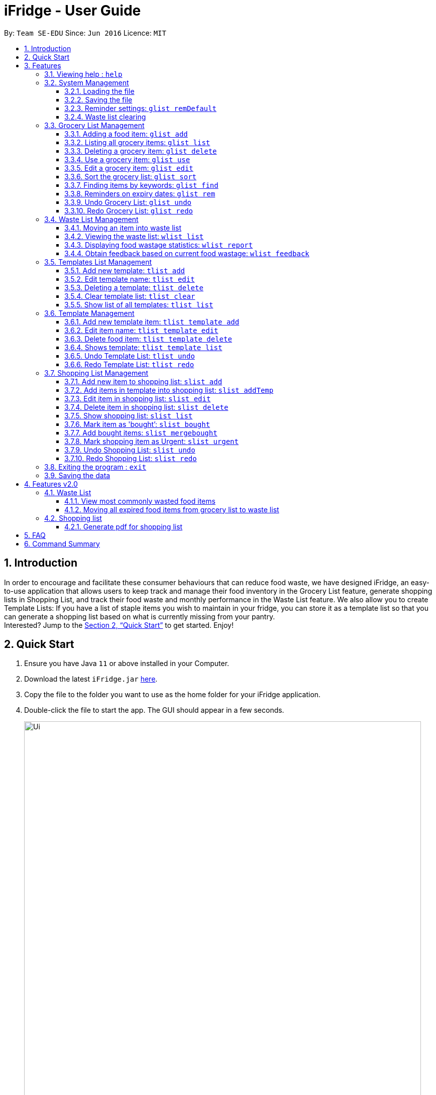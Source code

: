 = iFridge - User Guide
:site-section: UserGuide
:toc:
:toc-title:
:toc-placement: preamble
:toclevels: 4
:sectnums:
:imagesDir: images
:stylesDir: stylesheets
:xrefstyle: full
:experimental:
ifdef::env-github[]
:tip-caption: :bulb:
:note-caption: :information_source:
endif::[]
:repoURL: https://github.com/AY1920S1-CS2103-F10-2/main/releases

By: `Team SE-EDU`      Since: `Jun 2016`      Licence: `MIT`

== Introduction
In order to encourage and facilitate these consumer behaviours that can reduce food waste,
we have designed iFridge, an easy-to-use application that allows users to keep track and manage
their food inventory in the Grocery List feature, generate shopping lists in Shopping List, and
track their food waste and monthly performance in the Waste List feature. We also allow you to
create Template Lists: If you have a list of staple items you wish to maintain in your fridge,
you can store it as a template list so that you can generate a shopping list based on what is
currently missing from your pantry. +
Interested?
Jump to the <<Quick Start>> to get started. Enjoy!

== Quick Start

.  Ensure you have Java `11` or above installed in your Computer.
.  Download the latest `iFridge.jar` link:{repoURL}/releases[here].
.  Copy the file to the folder you want to use as the home folder for your iFridge application.
.  Double-click the file to start the app. The GUI should appear in a few seconds.
+
image::Ui.png[width="790"]
+
.  Type the command in the command box and press kbd:[Enter] to execute it. +
e.g. typing *`help`* and pressing kbd:[Enter] will open the help window.
.  Some example commands you can try:

* *`glist list`* : lists all food items in your grocery list
* *`glist add n/Milk e/23/10/2019 a/1000ml`* : adds the food item `Milk` to the iFridge application.
* *`slist delete 1`* deletes the first item shown in the shopping list
* *`exit`* : exits the app

.  Refer to <<Features>> for details of each command.

[[Features]]
== Features

====
*Item types*

* There are two types of items in this application: grocery item (which is a concrete item that you own) and food item (which is an item you think you would like to own in the future).
* A grocery item is like a purchased/owned item. Thus, it must have a name, an expiry date, and amount. A grocery item can have one or more tags depending on preferences.
* A food item must have a name and amount. A food item cannot have any expiry date and tag. Food item is usually used to arrange for shopping or template in this application.
====

====
*Command Format*

* Words in `UPPER_CASE` are the parameters to be supplied by the user e.g. in `glist add n/ITEM_NAME e/EXPIRY_DATE a/AMOUNT`, `ITEM_NAME`, `EXPIRY_DATE`, and `AMOUNT` are parameters which can be used as `glist add n/apple e/23/10/2019 a/3units`.
* Items in square brackets are optional e.g `glist add n/NAME e/EXPIRY_DATE a/AMOUNT [t/TAG]` can be used as `n/apple e/23/10/2019 a/3units t/fruit` or as `n/apple e/23/10/2019 a/3units`.
* Items with … after them can be used multiple times including zero times e.g. `[t/TAG]…` can be used as ` ` (i.e. 0 times), `t/fruit`, `t/fruit t/healthy` etc.
* Parameters can be in any order e.g. if the command specifies `n/ITEM_NAME e/EXPIRY_DATE`, `e/EXPIRY_DATE n/ITEM_NAME` is also acceptable.
* If multiple arguments of the same type are provided, the last argument for that field will be taken as the input. Eg: `glist add n/FirstName n/Apple a/5units e/28/11/2019` will create a GroceryItem with the name 'Apple'.
====

[[same-name]]
====
*About the Name Parameter*

* Name is considered the same if they match exactly while ignoring case sensitivity. For example, `Chicken` is the same as `Chicken` and `chicKEN`.
====

[[same-tag]]
====
*About the Tag Parameter*

* Tag is considered the same if they match exactly considering case sensitivity. For example, `Chicken` is the same as `Chicken` but not `chiCKEN`,
====

[[amount-parameter]]
====
*About the Amount Parameter*

* The iFridge app allows for some flexibility with the units inputted with the amount. The following units are accepted this application:
ml, L, oz, lbs, kg, g, units.
* Whitespace between magnitude and unit is allowed.
* Several commands involve computation of amounts. Units are classified under three unit types:
- *Volume:* ml, L
- *Weight:* g, kg, oz, lbs
- *Quantity:* units
* Conversion of units can only be applied on the same classification. The conversion implemented in this app is shown in the table below. +
* Cross conversion between units of the same categories is supported.
[width="100%",options="header"]
|===
| Amount in the unit specified | Amount in standard form (kg, L, units)

| 1ml | 0.001L
| 1g  | 0.001kg
| 1oz | 0.00283495kg
| 1lbs| 0.453592kg
|===
* The amount displayed for each item is rounded off to 4 decimal points to provide a reasonable level of precision.
* A certain minimum value is imposed on the `Amount` class (0.1ml for Volume, 0.1kg for Weight, and 0.1units for Quantity) to ensure consistency.
* When adding or editing items, the system will only allow items with similar names (checking is non-case-sensitive) to have similar unit types. However,
the adding of items with conflicting unit types will not be allowed.
====

=== Viewing help : `help`

Format: `help`

=== System Management

==== Loading the file
Upon launching the app, existing lists will be automatically loaded into their respective lists.

==== Saving the file
Upon exiting the app, updated lists will be automatically saved.

//tag::reminderdefaultcommand[]
==== Reminder settings: `glist remDefault`
Change and saves default number of days (n) which grocery item is expiring in,
to colour code grocery items based on expiry dates. +

* *red*: has expired +
* *orange*: is expiring within n days +
* *green*: not expiring within n days +

Format: `glist remDefault r/NUMBER_OF_DAYS`

Examples:

* `glist remDefault r/3`

Default number of days is set to 3 days if not yet specified. +
This command cannot be undone/redone.

//end::reminderdefaultcommand[]

==== Waste list clearing
Clearing of waste list is done automatically at the start of every month.

//tag::grocerylistfeatures[]
=== Grocery List Management

==== Adding a food item: `glist add`

Adds a grocery item to the grocery list. +
Format: `glist add n/ITEM_NAME e/EXPIRY_DATE a/AMOUNT [t/TAG]`

****
* `e/EXPIRY_DATE` must follow the format `dd/MM/yyyy`.
* `a/AMOUNT` must have a magnitude i.e. measurable quantity and a unit. Magnitude and unit can be separated by spaces. Refer <<amount-parameter, here>> for more info.
* There may be more than one tag field.
* The input fields can be in any order.
* Item with *either <<same-name, same name>> or expiry date* as the existing ones can be added.
* Item with *same name and expiry date* as the existing ones cannot be added.
****

Examples:

* `glist add n/Fuji apples e/30/10/2019 t/healthy a/10units` +
Add Fuji apples of quantity 10 units, tagged as "healthy" and expiring on 30 October 2019.
* `glist add n/salad a/3units e/25/09/2019` +
Add salad of quantity 3 units, untagged and expiring on 25 September 2019.
* `glist add n/tea a/200 ml e/18/10/2019 t/fresh t/drink` +
Add tea of quantity 200 ml, tagged as "fresh" and "drink" and expiring on 18 October 2019.

==== Listing all grocery items: `glist list`

Shows a list of grocery items in the grocery list. +
Format: `glist list`

==== Deleting a grocery item: `glist delete`

Deletes the specified grocery item from the grocery list when it is done being used.
If the grocery item is not completely used up when deleted (i.e. `amount` > 0), the item will be moved to the waste list. +
Format: `glist delete INDEX`

==== Use a grocery item: `glist use`

Reduces the amount left of a grocery item by the specified amount. +
Format: `glist use INDEX a/AMOUNT`

****
* The amount left of a grocery item must be more than or equal to the specified amount to use.
* If the unit of input amount is different from the unit of item, the resultant amount would follow the unit of the original item. e.g. If an item of `1kg` is used by `300g`, it would become `0.7kg` and not `700g`.
****

Examples:

* `glist use 2 a/300g` +
Reduces the amount of 2nd item by 300 grams.
* `glist use 3 a/5 L` +
Reduces the amount of 3rd item by 5 liters.

==== Edit a grocery item: `glist edit`

Edits an existing item in the grocery list. +
Format: `glist edit INDEX [n/ITEM_NAME] [e/EXPIRY_DATE] [t/TAG]`

****
* Edits an item at the specified `INDEX`. The index refers to the number shown in the displayed list. The index *must be a positive integer* 1, 2, 3, ...
* At least one of the optional fields must be provided. At least one of the provided fields must be different from the original item's field.
* Amount cannot be edited, but can only be modified through `use`.
* Existing values will be updated to input values.
* When editing tags, the existing tags of the item will be removed. i.e. adding of tags is not cumulative.
* You can remove all the item's tags by typing `t/` without specifying any tags after it.
* *As the grocery list does not allow duplicates (items with <<same-name, same name>> and expiry date), any attempt of edit to achieve duplication is not allowed and would result in an error.*
* *User is encouraged to practise discretion when editing an item as iFridge is unable to recognise items based on its name and compare between the name and amount of an item.*
For example, if an item named `Milk` with amount `2L` is edited to have the name `Beef`, iFridge would allow the edit, even though `Beef` with amount `2L` does not sound logical.
****

Examples:

* `glist edit 1 n/Fuji apple t/healthy` +
Edits the name and tag of the 1st item to be `Fuji apple` and `healthy` respectively.
* `glist edit 2 n/Olive oil t/` +
Edits the name of the 2nd item to `Olive oil` and clears all existing tags.

==== Sort the grocery list: `glist sort`

Sorts the grocery list based on the type of sorting. +
Format: `glist sort by/TYPE` +

Sorting is done on the original grocery list. Hence, for example, when `sort` is done after `find`, both the resultant `find` list and the original list will be sorted.

The type of sorting supported is as follows:
****
* `alphabetical`: Sort the grocery list based on the item's name in ascending alphabetical order
* `expiry`: Sort the grocery list in ascending expiry date. i.e. from oldest to newest.
****

Examples:

* `glist sort by/alphabetical`
* `glist sort by/expiry`

==== Finding items by keywords: `glist find`

Finds items whose name or tag contain any of the given keywords. +
Format: `glist find KEYWORD [MORE_KEYWORDS]`

****
* The search is case insensitive. e.g `apple` will match `Apple`
* The order of the keywords does not matter. e.g. `apple milk` will match `milk apple`
* Only the item name and tag are searched.
* Only full words will be matched e.g. `appl` will not match `apple`
* Grocery items matching at least one keyword will be returned (i.e. it uses an `OR` search). e.g. `apple dinner` will return `Apple juice`, `Pizza` tagged with `dinner`, and `Apple pie` tagged with `dinner`.
****

Examples:

* `glist find apple` +
Returns `Fuji apple` and `Apple loaf cake` and other items tagged as `apple`
* `glist find milo doughnut roasted` +
Returns any grocery item which contains any of the word `milo`, `doughnut`, or `roasted` as either name or tag or both

//end::grocerylistfeatures[]

//tag::reminderfeature[]
==== Reminders on expiry dates: `glist rem`
Display grocery list with all grocery items expiring within n days. +
Format: `glist rem [r/NUMBER_OF_DAYS]` +
Display grocery list with all grocery items expiring within default number of days. +
Format: `glist rem`

Examples:

* `glist rem r/3`
* `glist rem`

Default number of days is set to 3 days if not specified yet.

//end::reminderfeature[]

//tag::glistundoredo[]
==== Undo Grocery List: `glist undo`
Undo the grocery list and the corresponding waste list (if applicable). +
Format: `glist undo`

==== Redo Grocery List: `glist redo`
Redo the grocery list and the corresponding waste list (if applicable). +
Format: `glist redo`

//end::glistundoredo[]

//tag::wastelistfeatures[]
=== Waste List Management

==== Moving an item into waste list

When you delete an item from your grocery list using `delete`, the item will automatically be
moved into the waste list if it has not been fully used (the amount of food remaining > 0).

==== Viewing the waste list: `wlist list`

Shows a list of the food items which have been wasted +
Format: `wlist list [m/MONTH_OF_YEAR]` +
****
* If a particular month is specified, the food waste of the particular month will be displayed.
Otherwise, the food waste of the current month is displayed.
* The `MONTH_OF_YEAR` is the natural language month and year expression in English.
To avoid ambiguity, we recommend specifying the month and year in a relaxed date format,
e.g. `Aug 2019`. We also provide some flexibility by allowing you to specify relative date formats, e.g. `last month`.
[[month-req]]
[NOTE]
To view the exact specification on supported formats, we kindly refer you to http://natty.joestelmach.com/doc.jsp[Natty Library Documentation].
Note that if you have inadvertently specified a year longer than 4 digits, e.g. `Oct 20198`, we will only take the first 4 digits, which in this case will be `2019`.
Alternatively, if you have keyed in `Feb Jan 2019`, the first month will be taken as the month, which will be `Feb 2019`.

****

Examples:

* `wlist list` +
This will list out the current month's waste list.
* `wlist list m/sep 2019` +
This will list out the waste list for the month of September 2019, if such a record exists in our
waste archive (i.e. you have opened our application in the month of September 2019).

==== Displaying food wastage statistics: `wlist report`

Shows a charted report detailing your food wastage statistics across a time frame.
Format: `wlist report [sm/START_MONTH] [em/END_MONTH]`

****
* The report will display 3 charts: kg, litres and units of food wasted per month across the
time frame.

* The dates can be specified in any format permissible by the Natty library. If you only wish to
see your waste report starting 5 months ago, you can consider the command `wlist report sm/5 months ago`.
To avoid ambiguity, you are advised to specify the dates in the relaxed date format (e.g. `Sep 2019`).

[width="100%",cols="^2,^2, 8, 8",options="header"]
|==========================
|Start Month |End Month |Start Month Used |End Month Used
|&#10003; |&#10003;
|The start month follows that specified by the user, or the earliest record found in our waste archive,
whichever is later.
|The end month follows that specified by the user, or the current month, whichever is earlier.
|&#10003; |&#10007;
|The start month follows that specified by the user, or the earliest record found in our waste archive,
whichever is later.
|The end month will be one year from the specified start month or the current month, whichever is earlier.
|&#10007; |&#10003;
|The start month will be one year before the end month specified, or the earliest month found in our waste archive,
whichever is later.
|The end month follows that specified by the user, or the current month, whichever is earlier.
|&#10007; |&#10007;
|The start month would be one year ago from the current month, or the earliest month found in your waste archive,
whichever is later.
|The end month would be the current month.
|==========================

To illustrate an example, suppose we have a waste archive with waste data from the months of Oct 2018, Nov 2018, ...,
Oct 2019 (the current month). We specify Aug 2018 as a start month and Jun 2019 as an end month, as
shown below:

image::WasteReportTimeFrame.png[]

iFridge will generate the report using all available data within the time period, which will be
Oct 2018 to Jun 2019, highlighted in the yellow box.
****


Examples:

Suppose we have a waste archive with data from Oct 2018 to Oct 2019 (current month).

* `wlist report sm/Mar 2019` +
Generates a waste report from Mar 2019 to the current month of Oct 2019.
* `wlist report sm/Mar 2019 em/Sep 2019` +
Generates a waste report from Mar 2019 to Sep 2019
* `wlist report sm/Mar 2018` +
Generates a waste report from Oct 2018 to Mar 2019 (one year from Mar 2018)
* `wlist report sm/5 months ago` +
Generates a waste report from May 2019 to Oct 2019 (current month)

====
*Using the waste report*

* After a successful waste report command, there will be 3 charts displayed in different tabs, one for each of the following:

** Weight of food wasted (in kg) across the time frame
** Volume of food wasted (in litres) across the time frame
** Quantity of food wasted (in units) across the time frame

Our charts are interactive, you can get more details about your food wastage by interacting with our charts.

* Zooming on the chart: If you want to zoom in on a specific region of the graph, you can use your mouse to click and drag on the
preferred window.
* To retrieve more specific details on the food wastage for a particular month, you can choose to:
** click on the particular point in the chart, which will bring up the grid guidelines, or
** click on the month name in the horizontal axis, which will zoom in on the exact wastage details for that particular month.
* Returning to the original window: You can easily return to the original window by clicking on the title of the chart.

Below is an example of a waste report with the chart on food wastage in kg:

image::WasteReportWindow.png[]

_By clicking on the data point which lies on "March 2019", we can see that our food wastage for Mar 2019 is around 0.45kg._
====

==== Obtain feedback based on current food wastage: `wlist feedback`

Format: `wlist feedback`
****
Shows the current month’s wastage statistics:

* How many kg, litres, and units wasted so far
* Predicted wastage for the month
* Feedback on how user is managing food waste compared to the average food waste management across the past year
****

Our prediction algorithm: +
We first interpolate your current month's waste statistics to arrive at an estimate. Following which,
we take a weighted average of your waste statistics across the past couple of months to provide you with
a more reliable prediction.

As with any other application, our prediction algorithm will be more accurate with more frequent usage.

//end::wastelistfeatures[]
//tag::templatelistfeatures[]
=== Templates List Management

==== Add new template: `tlist add`

Adding new templates into your template list can help make shopping for groceries easier.
For example, you can add an ingredients list for a favourite recipe, or add a template for
items you buy on a regular basis. For easy viewing, templates in the template list are sorted
automatically by alphabetical order.

Add a new template into template list. +
Format: `tlist add n/TEMPLATENAME`

Examples:

* `tlist add n/Weekly Necessities`
* `tlist add n/Birthday Party Prep`
* `tlist add n/Beef Goulash`

****
* All templates in the template list must have a unique name. You will not be able to add a template that has the same name as another existing template.
Checking of names is case-insensitive.
****

==== Edit template name: `tlist edit`

You can also edit the names of existing templates. In the app, you can use the index number of the template to indicate which template you want to edit.

Edit the name of a specified template in template list. +
Format: `tlist edit INDEX n/TEMPLATENAME`

****
* Edits the template at the specified `INDEX`. The index refers to the index number shown in the displayed template list. The index *must be a positive integer* 1, 2, 3, ...
* All templates in the template list must have a unique name. You will not be able to edit a template with the name of another existing template.
****

Examples:

* `tlist edit 1 n/Daily Necessities`
Edits the name of the 1st template in the template list to `Daily Necessities`

==== Deleting a template: `tlist delete`

If you no longer need a existing template, delete it to keep your template list neat and organised. You can use the index of a template to indicate the template you want to delete.

Deletes a specified template from the template list. +
Format: `tlist delete INDEX`

****
* Deletes the template at the specified `INDEX`. The index refers to the index number shown in the displayed template list. The index *must be a positive integer* 1, 2, 3, ...
****

Examples:

* `tlist delete 1`
Deletes the 1st template in the template list

==== Clear template list: `tlist clear`

If you find it annoying to have to delete templates one by one, you can clear the template list completely using the clear command.

Clears all template entries from the template list. +
Format: `tlist clear`

==== Show list of all templates: `tlist list`

If you need to view the templates in your template list, use the list command to open the template list view.

Shows all entries in the template list +
Format: `tlist list`


=== Template Management

==== Add new template item: `tlist template add`

You can add a new item to an existing template.

Adds an item into a specified template. +
Format: `tlist template add TEMPLATEINDEX n/NAME a/AMOUNT`

****
* Adds item into the template under the specified `INDEX` as shown in the displayed template list.
* All items in the template must be unique. Checking of similar names is case-insensitive.
* Amount must have both magnitude and unit.
* The system only recognises metric units. e.g. kilogram, liter. Items with the same name (check is non-case-sensitive
and across templatelist, grocerylist and shoppinglist) can have different units as long as the unit belongs in the same unit category.
* Only the units in the following unit categories are supported:
** `Weight`: `kg`, `g`, `oz`, `lbs`
** `Volume`: `L`, `ml`
** `Quantity`: `units`
****

Examples:

* `tlist template add 1 n/Milk a/1L`
* `tlist template add 2 n/Eggs a/12units`

==== Edit item name: `tlist template edit`
You can also edit the name and the amount of existing items.

Edits a specified item in the specified template `TEMPLATENAME`. +
Format: `tlist template edit TEMPLATEINDEX i/ITEMINDEX [n/NAME] [a/AMOUNT]`

****
* Edits the food item at the specified `ITEMINDEX` in template at specified TEMPLATEINDEX. The index refers to the index number shown in the displayed template. The index *must be a positive integer* 1, 2, 3, ...
* At least one of the optional fields must be provided.
* Existing values will be updated to the input values.
* Amount must have both magnitude and unit.
* The system only recognises metric units. e.g. kilogram, liter. Note that unit type in the amount field must belong to the same unit category
of the item specified and pre-existing items with the same name (check for names is non case-sensitive).
* Only the units in the following unit categories are supported:
** `Weight`: `kg`, `g`, `oz`, `lbs`
** `Volume`: `L`, `ml`
** `Quantity`: `units`
****

Examples:

* `tlist template edit 1 i/1 n/Low-Fat Milk`
Edits the name of the first food item in the first template to  `Low-Fat Milk`
* `tlist template edit 1 i/1 a/2L`
Edits the amount of the first food item in the first template to 2 litres.

==== Delete food item: `tlist template delete`

You can also delete items in a specific template.

Deletes the specified item from the specified template. +
Format: `tlist template delete TEMPLATEINDEX i/ITEMINDEX`

****
* Deletes the food item at the specified `ITEMINDEX`. The index refers to the index number shown in the displayed template. The index *must be a positive integer* 1, 2, 3, ...
****

Examples:

* `tlist template delete 1 i/1`
Deletes the first food item in the first template.

==== Shows template: `tlist template list`

You can also view all the items in a specific template currently.

Shows all entries in the specified template. +
Format: `tlist template list TEMPLATEINDEX`

Examples:

* `tlist template list 1`
Shows all entries in the first template

//end::templatelistfeatures[]

//tag::tlistundoredo[]
==== Undo Template List: `tlist undo`
Undo the template list and the corresponding template item list (if applicable). +
Format: `tlist undo`

Undoing a template list will only display template list.
Undoing a template item list will display which template is undone.

==== Redo Template List: `tlist redo`
Redo the template list and the corresponding template item list (if applicable). +
Format: `tlist redo`

Redoing a template list will only display template list.
Redoing a template item list will display which template is redone.


//end::tlistundoredo[]
//tag::shoppinglistfeatures1[]
=== Shopping List Management

==== Add new item to shopping list: `slist add`

Adds a new item to the shopping list. +
Format: `slist add n/FOOD_ITEM a/AMOUNT`

****
* Cannot add item with duplicate name.
* Cannot add item with unit that does not match with some other pre-existing item with same name.
****
Examples:

* `slist add n/apple a/2units`
* `slist add n/milk a/1L`
* `slist add n/banana a/3units`

//end::shoppinglistfeatures1[]
//tag::addTempfeature[]

==== Add items in template into shopping list: `slist addTemp`
If you want to make sure you have all the items in a template, You can automatically generate a shopping list using the template without
having to check your grocerylist .

Adds all template items that are not currently found in the grocery list into the shopping list. +
Format: `slist addTemp INDEX`

Examples:

* `slist addTemp 1`

//end::addTempfeature[]

//tag::shoppinglistfeatures2[]
==== Edit item in shopping list: `slist edit`

Edits the name of a specified item in a shopping list. +
Format: `slist edit INDEX [n/FOODNAME] [a/AMOUNT]`

****
* Edits the food item at the specified `INDEX`. The index refers to the index number shown in the shopping list. The index *must be a positive integer* 1, 2, 3, ...
* At least one of the optional fields must be provided.
* Existing values will be updated to the input values.
* Unit type in the amount field must match that of the item specified and pre-existing items with same name.
****

Examples:

* `slist edit 3 n/pomegranate`
Edits the name of the third food item in the shopping list to  `pomegranate`
* `slist edit 2 a/2kg`
Edits the amount of the second food item in the shopping list to 2 litres.

==== Delete item in shopping list: `slist delete`

Delete specified item from shopping list. +
Format: `slist delete INDEX`

****
* Deletes the food item at the specified `INDEX`. The index refers to the index number shown in the shopping list. The index *must be a positive integer* 1, 2, 3, ...
****

Examples:

* `slist delete 1`
Deletes the first food item in the shopping list.

==== Show shopping list: `slist list`

Lists out all items in the shopping list with bought items first
Format: `slist list`

Examples:

* `slist list`
Shows all entries in the shopping list.

==== Mark item as 'bought’: `slist bought`

Marks the specified item as bought and assigns the expiry date and amount to that item

Format: `slist bought INDEX e/EXPIRYDATE a/AMOUNT`

****
* Marks the shopping item at the specified `INDEX` as bought. The index refers to the index number shown in the shopping list. The index *must be a positive integer* 1, 2, 3, ...
* Both `EXPIRYDATE` and `AMOUNT` of items bought must be specified. `AMOUNT` 's unit type must match with that of the item in the shopping list.
* There is flexibility in the amount of items that are bought. You can indicate more or less quantity of items bought than the number indicated in the shopping list.
* When an item is completely bought, it is moved to the bottom of the list with a 'Fully Bought' tag.
* Once an item is completely bought, it loses its 'urgent!' status if it has one.
* If an item is partially bought, it gets a 'Partially Bought' tag.
****
Examples:

* `slist bought 1 e/03/12/2019 a/3units`
Marks the item at index 1 as bought and sets its expiry date as 3rd December, 2019 and amount as 3 units.
* `slist bought 2 e/03/11/2019 a/1kg`
Marks the item at index 2 as bought and sets its expiry date as 3rd November, 2019 and amount as 1 kilograms.

==== Add bought items: `slist mergebought`

This command represents a user moving all the bought items into the fridge.
It adds all items marked as ‘bought’ to the grocery list.
Format: `slist mergebought`

****
* Adds all the items marked as bought in shopping list into the grocery list.
* If the item with same expiry date is already present in the shopping list, just add the amount to the amount already present in the grocery list.
* For each bought item, if the amount bought is less than the amount of that item in the shopping list, the amount of that item in the shopping list is now the remaining amount to be bought.
** Eg: Consider a shopping item 'NAME: Orange, AMOUNT: 2units' in the shopping list.
** Then, when marking the item as bought, you indicate the amount of 'Orange' that is bought is 1unit.
** If now you call `slist mergebought`, shopping list will still have 'NAME: Orange, AMOUNT: 1units', i.e., the amount in shopping list is subtracted to reflect the remaining amount to be bought.
****
**_Important Note_**: This command cannot be undone/redone.

//end::shoppinglistfeatures2[]
==== Mark shopping item as Urgent: `slist urgent`

Marks the specified item in the shopping list as *urgent!*
When shopping list is displayed, urgent items are shown at the top with an indication that the item is 'urgent!'
Items in the shopping list are sorted by urgent status first, alphabetical order next.

Format: `slist urgent 1`

****
* Marks the shopping item at the specified `INDEX` as urgent. The index refers to the index number shown in the shopping list. The index *must be a positive integer* 1, 2, 3, ...
* Does not allow a completely bought shopping item to be marked as urgent.
****
Examples:

* `slist urgent 1`
Marks the shopping item at `INDEX` 1 as urgent. That item is tagged as 'urgent' and moves to the top of the shopping list.

//tag::slistundoredo[]

==== Undo Shopping List: `slist undo`
Undo the shopping list. +
Format: `slist undo`

'slist mergebought' command cannot be undone.

==== Redo Shopping List: `slist redo`
Redo the shopping list. +
Format: `slist redo`

'slist mergebought' command cannot be redone.

//end::slistundoredo[]
=== Exiting the program : `exit`

Exits the program. +
Format: `exit`

=== Saving the data

iFridge data are saved in the hard disk automatically after any command that changes the data. +
There is no need to save manually.

== Features v2.0

//tag::wastelistfuture[]
=== Waste List

==== View most commonly wasted food items

Generates a word cloud based on user's most commonly wasted food.

==== Moving all expired food items from grocery list to waste list

By default, every time the application is launched, iFridge helps you check which items
are expired and gives you an option to move them to your waste list.

//end::wastelistfuture[]

=== Shopping list

==== Generate pdf for shopping list

== FAQ

*Q*: How do I transfer my data to another Computer? +
*A*: Install the app in the other computer and overwrite the empty data file it creates with the file that contains the data of your previous Address Book folder.

//tag::commandsummary[]
== Command Summary
[width="100%",cols="5, 10",options="header"]
|==========================
|Command |Description
|`glist add n/ITEM_NAME e/EXPIRY_DATE a/AMOUNT [t/TAG]`| Adds a grocery item to the grocery list
|`glist list`| Shows a list of grocery items in the grocery list
|`glist remDefault r/NUMBER_OF_DAYS` | Display list with all food expiring within n days
|`glist rem [r/NUMBER_OF_DAYS]`| Filters and displays all items expiring within the default number of days set by the user
|`glist delete INDEX` | Deletes the specified grocery item from the grocery list when it is done being used. If the amount of the food item left > 0, the item will be moved to the waste list.
|`glist use INDEX a/AMOUNT` | Reduces the amount left of a grocery item by the specified amount
|`glist edit INDEX [n/ITEM_NAME] [e/EXPIRY_DATE] [t/TAG]` | Edits an existing item in the grocery list
|`glist sort by/TYPE` | Sorts the grocery list based on the type of sorting
|`glist find KEYWORD [MORE_KEYWORDS]` | Finds items whose name or tag contain any of the given keywords.
|`glist undo`| Undoes the grocery list command, if possible
|`glist redo`| Redoes the grocery list command, if possible
|`wlist list [m/MONTH_OF_YEAR]` | Shows a list of the food items which have been wasted in the specified month
|`wlist report [sm/START_MONTH] [em/END_MONTH]` | Shows a charted report detailing your food wastage statistics across a time frame
|`wlist feedback` | Obtain feedback based on current food wastage
|`tlist add n/TEMPLATENAME`| Adds a new template into template list
|`tlist edit INDEX n/TEMPLATENAME` | Updates name of specified template in template list.
|`tlist delete INDEX` | Deletes a specified template from the template list
|`tlist clear` | Clears all template entries from the template list
|`tlist list` | Shows all entries in the template list
|`tlist template add TEMPLATEINDEX [n/NAME] [a/AMOUNT]` | Adds an item into a specified template
|`tlist template edit TEMPLATEINDEX i/ITEMINDEX [n/FOODITEM] [a/AMOUNT]` | Edits a specified item in the specified template TEMPLATENAME
|`tlist template delete TEMPLATEINDEX i/ITEMINDEX` | Deletes the specified item from the specified template
|`tlist template list TEMPLATEINDEX` | Shows all entries in the specified template
|`tlist undo`| Undoes the template list command, if possible
|`tlist redo`| Redoes the template list command, if possible
|`slist add n/FOOD_ITEM a/AMOUNT` | Adds a new item to the shopping list
|`slist addTemp INDEX`| Adds all template items that are not currently found in the grocery list into the shopping list
|`slist edit INDEX [n/FOODNAME] [a/AMOUNT]` | Edits the name of a specified item in a shopping list
|`slist delete INDEX` | Delete specified item from shopping list
|`slist urgent INDEX` | Marks the specified shopping item as 'urgent!'
|`slist list` | Lists out all items in the shopping list with bought items first
|`slist bought INDEX e/EXPIRYDATE a/AMOUNT` | Marks an item as bought and assigns a bought status to the ShoppingItem and expiry date and amount to corresponding BoughtItem
|`slist mergebought` | Adds all items marked as ‘bought’ to the grocery list
|`slist addTemp TEMPLATEINDEX`| Generates a shopping list from all missing grocery items in the template
|`slist undo`| Undoes the shopping list command, if possible
|`slist redo`| Redoes the shopping list command, if possible
|`exit`| Exits the program
|`help` | Displays help
|==========================
//end::commandsummary[]
